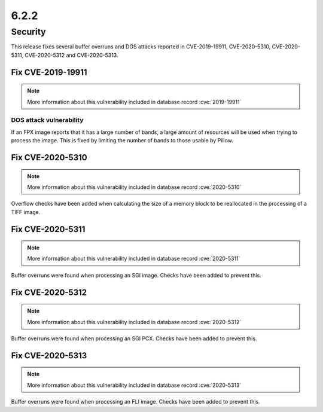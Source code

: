 6.2.2
-----

Security
========

This release fixes several buffer overruns and DOS attacks reported in CVE-2019-19911, CVE-2020-5310, CVE-2020-5311, CVE-2020-5312 and CVE-2020-5313.

Fix CVE-2019-19911
^^^^^^^^^^^^^^^^^^

.. note:: More information about this vulnerability included in database record :cve:`2019-19911`

DOS attack vulnerability
++++++++++++++++++++++++

If an FPX image reports that it has a large number of bands, a large amount of
resources will be used when trying to process the image. This is fixed by
limiting the number of bands to those usable by Pillow.

Fix CVE-2020-5310
^^^^^^^^^^^^^^^^^

.. note:: More information about this vulnerability included in database record :cve:`2020-5310`

Overflow checks have been added when calculating the size of a memory block to be reallocated
in the processing of a TIFF image.

Fix CVE-2020-5311
^^^^^^^^^^^^^^^^^

.. note:: More information about this vulnerability included in database record :cve:`2020-5311`

Buffer overruns were found when processing an SGI image. Checks have been added to prevent this.

Fix CVE-2020-5312
^^^^^^^^^^^^^^^^^^^^^^^^^^^^^^^^^^^^^^^^^^^^^^^^^^^^^^^^^^^^^^^^^^

.. note:: More information about this vulnerability included in database record :cve:`2020-5312`

Buffer overruns were found when processing an SGI PCX. Checks have been added to prevent this.

Fix CVE-2020-5313
^^^^^^^^^^^^^^^^^^^^^^^^^^^^^^^^^^^^^^^^^^^^^^^^^^^^^^^^^^^^^^^^^^

.. note:: More information about this vulnerability included in database record :cve:`2020-5313`

Buffer overruns were found when processing an FLI image. Checks have been added to prevent this.
